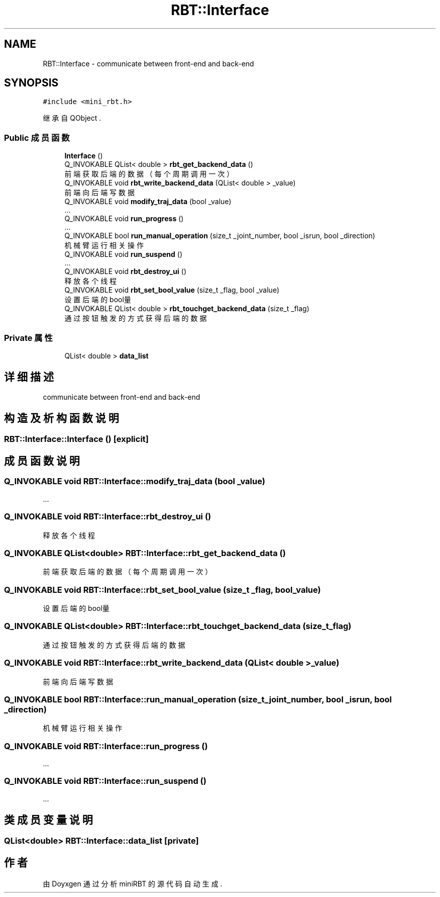 .TH "RBT::Interface" 3 "2023年 十月 24日 星期二" "Version 1.0.0" "miniRBT" \" -*- nroff -*-
.ad l
.nh
.SH NAME
RBT::Interface \- communicate between front-end and back-end  

.SH SYNOPSIS
.br
.PP
.PP
\fC#include <mini_rbt\&.h>\fP
.PP
继承自 QObject \&.
.SS "Public 成员函数"

.in +1c
.ti -1c
.RI "\fBInterface\fP ()"
.br
.ti -1c
.RI "Q_INVOKABLE QList< double > \fBrbt_get_backend_data\fP ()"
.br
.RI "前端获取后端的数据（每个周期调用一次） "
.ti -1c
.RI "Q_INVOKABLE void \fBrbt_write_backend_data\fP (QList< double > _value)"
.br
.RI "前端向后端写数据 "
.ti -1c
.RI "Q_INVOKABLE void \fBmodify_traj_data\fP (bool _value)"
.br
.RI "\&.\&.\&. "
.ti -1c
.RI "Q_INVOKABLE void \fBrun_progress\fP ()"
.br
.RI "\&.\&.\&. "
.ti -1c
.RI "Q_INVOKABLE bool \fBrun_manual_operation\fP (size_t _joint_number, bool _isrun, bool _direction)"
.br
.RI "机械臂运行相关操作 "
.ti -1c
.RI "Q_INVOKABLE void \fBrun_suspend\fP ()"
.br
.RI "\&.\&.\&. "
.ti -1c
.RI "Q_INVOKABLE void \fBrbt_destroy_ui\fP ()"
.br
.RI "释放各个线程 "
.ti -1c
.RI "Q_INVOKABLE void \fBrbt_set_bool_value\fP (size_t _flag, bool _value)"
.br
.RI "设置后端的bool量 "
.ti -1c
.RI "Q_INVOKABLE QList< double > \fBrbt_touchget_backend_data\fP (size_t _flag)"
.br
.RI "通过按钮触发的方式获得后端的数据 "
.in -1c
.SS "Private 属性"

.in +1c
.ti -1c
.RI "QList< double > \fBdata_list\fP"
.br
.in -1c
.SH "详细描述"
.PP 
communicate between front-end and back-end 
.SH "构造及析构函数说明"
.PP 
.SS "RBT::Interface::Interface ()\fC [explicit]\fP"

.SH "成员函数说明"
.PP 
.SS "Q_INVOKABLE void RBT::Interface::modify_traj_data (bool _value)"

.PP
\&.\&.\&. 
.SS "Q_INVOKABLE void RBT::Interface::rbt_destroy_ui ()"

.PP
释放各个线程 
.SS "Q_INVOKABLE QList<double> RBT::Interface::rbt_get_backend_data ()"

.PP
前端获取后端的数据（每个周期调用一次） 
.SS "Q_INVOKABLE void RBT::Interface::rbt_set_bool_value (size_t _flag, bool _value)"

.PP
设置后端的bool量 
.SS "Q_INVOKABLE QList<double> RBT::Interface::rbt_touchget_backend_data (size_t _flag)"

.PP
通过按钮触发的方式获得后端的数据 
.SS "Q_INVOKABLE void RBT::Interface::rbt_write_backend_data (QList< double > _value)"

.PP
前端向后端写数据 
.SS "Q_INVOKABLE bool RBT::Interface::run_manual_operation (size_t _joint_number, bool _isrun, bool _direction)"

.PP
机械臂运行相关操作 
.SS "Q_INVOKABLE void RBT::Interface::run_progress ()"

.PP
\&.\&.\&. 
.SS "Q_INVOKABLE void RBT::Interface::run_suspend ()"

.PP
\&.\&.\&. 
.SH "类成员变量说明"
.PP 
.SS "QList<double> RBT::Interface::data_list\fC [private]\fP"


.SH "作者"
.PP 
由 Doyxgen 通过分析 miniRBT 的 源代码自动生成\&.

